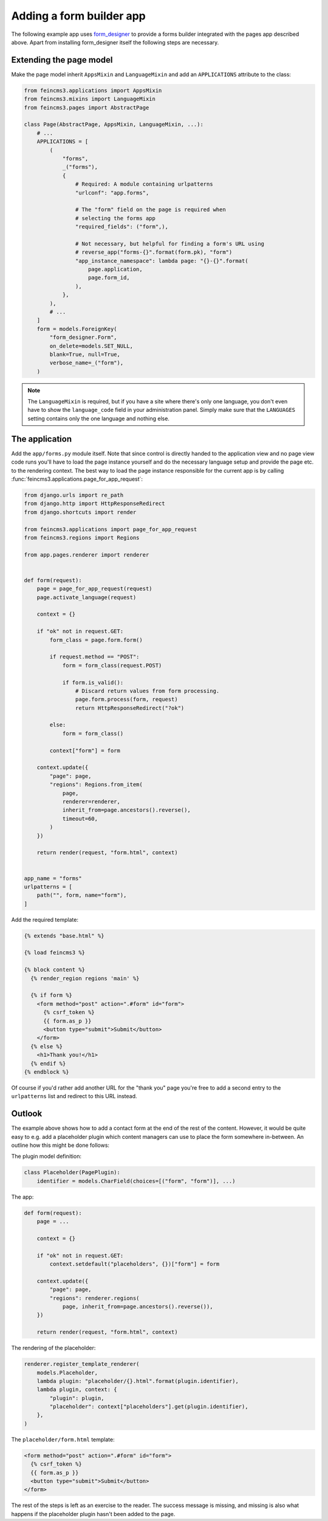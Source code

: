 .. _apps-form-builder:

Adding a form builder app
=========================

The following example app uses `form_designer
<https://pypi.org/project/form_designer>`__ to provide a forms builder
integrated with the pages app described above. Apart from installing
form_designer itself the following steps are necessary.


Extending the page model
~~~~~~~~~~~~~~~~~~~~~~~~

Make the page model inherit ``AppsMixin`` and ``LanguageMixin`` and add
an ``APPLICATIONS`` attribute to the class:

.. code-block:: python

    from feincms3.applications import AppsMixin
    from feincms3.mixins import LanguageMixin
    from feincms3.pages import AbstractPage

    class Page(AbstractPage, AppsMixin, LanguageMixin, ...):
        # ...
        APPLICATIONS = [
            (
                "forms",
                _("forms"),
                {
                    # Required: A module containing urlpatterns
                    "urlconf": "app.forms",

                    # The "form" field on the page is required when
                    # selecting the forms app
                    "required_fields": ("form",),

                    # Not necessary, but helpful for finding a form's URL using
                    # reverse_app("forms-{}".format(form.pk), "form")
                    "app_instance_namespace": lambda page: "{}-{}".format(
                        page.application,
                        page.form_id,
                    ),
                },
            ),
            # ...
        ]
        form = models.ForeignKey(
            "form_designer.Form",
            on_delete=models.SET_NULL,
            blank=True, null=True,
            verbose_name=_("form"),
        )

.. note::
   The ``LanguageMixin`` is required, but if you have a site where
   there's only one language, you don't even have to show the
   ``language_code`` field in your administration panel. Simply make
   sure that the ``LANGUAGES`` setting contains only the one language
   and nothing else.


The application
~~~~~~~~~~~~~~~

Add the ``app/forms.py`` module itself. Note that since control is
directly handed to the application view and no page view code runs
you'll have to load the page instance yourself and do the necessary
language setup and provide the page etc. to the rendering context. The
best way to load the page instance responsible for the current app is by
calling :func:`feincms3.applications.page_for_app_request`:

.. code-block:: python

    from django.urls import re_path
    from django.http import HttpResponseRedirect
    from django.shortcuts import render

    from feincms3.applications import page_for_app_request
    from feincms3.regions import Regions

    from app.pages.renderer import renderer


    def form(request):
        page = page_for_app_request(request)
        page.activate_language(request)

        context = {}

        if "ok" not in request.GET:
            form_class = page.form.form()

            if request.method == "POST":
                form = form_class(request.POST)

                if form.is_valid():
                    # Discard return values from form processing.
                    page.form.process(form, request)
                    return HttpResponseRedirect("?ok")

            else:
                form = form_class()

            context["form"] = form

        context.update({
            "page": page,
            "regions": Regions.from_item(
                page,
                renderer=renderer,
                inherit_from=page.ancestors().reverse(),
                timeout=60,
            )
        })

        return render(request, "form.html", context)


    app_name = "forms"
    urlpatterns = [
        path("", form, name="form"),
    ]


Add the required template:

.. code-block:: html

    {% extends "base.html" %}

    {% load feincms3 %}

    {% block content %}
      {% render_region regions 'main' %}

      {% if form %}
        <form method="post" action=".#form" id="form">
          {% csrf_token %}
          {{ form.as_p }}
          <button type="submit">Submit</button>
        </form>
      {% else %}
        <h1>Thank you!</h1>
      {% endif %}
    {% endblock %}

Of course if you'd rather add another URL for the "thank you" page
you're free to add a second entry to the ``urlpatterns`` list and
redirect to this URL instead.


Outlook
~~~~~~~

The example above shows how to add a contact form at the end of the rest
of the content. However, it would be quite easy to e.g. add a
placeholder plugin which content managers can use to place the form
somewhere in-between. An outline how this might be done follows:

The plugin model definition:

.. code-block:: python

    class Placeholder(PagePlugin):
        identifier = models.CharField(choices=[("form", "form")], ...)


The app:

.. code-block:: python

    def form(request):
        page = ...

        context = {}

        if "ok" not in request.GET:
            context.setdefault("placeholders", {})["form"] = form

        context.update({
            "page": page,
            "regions": renderer.regions(
                page, inherit_from=page.ancestors().reverse()),
        })

        return render(request, "form.html", context)

The rendering of the placeholder:

.. code-block:: python

    renderer.register_template_renderer(
        models.Placeholder,
        lambda plugin: "placeholder/{}.html".format(plugin.identifier),
        lambda plugin, context: {
            "plugin": plugin,
            "placeholder": context["placeholders"].get(plugin.identifier),
        },
    )

The ``placeholder/form.html`` template:

.. code-block:: html

    <form method="post" action=".#form" id="form">
      {% csrf_token %}
      {{ form.as_p }}
      <button type="submit">Submit</button>
    </form>

The rest of the steps is left as an exercise to the reader. The
success message is missing, and missing is also what happens if the
placeholder plugin hasn't been added to the page.
